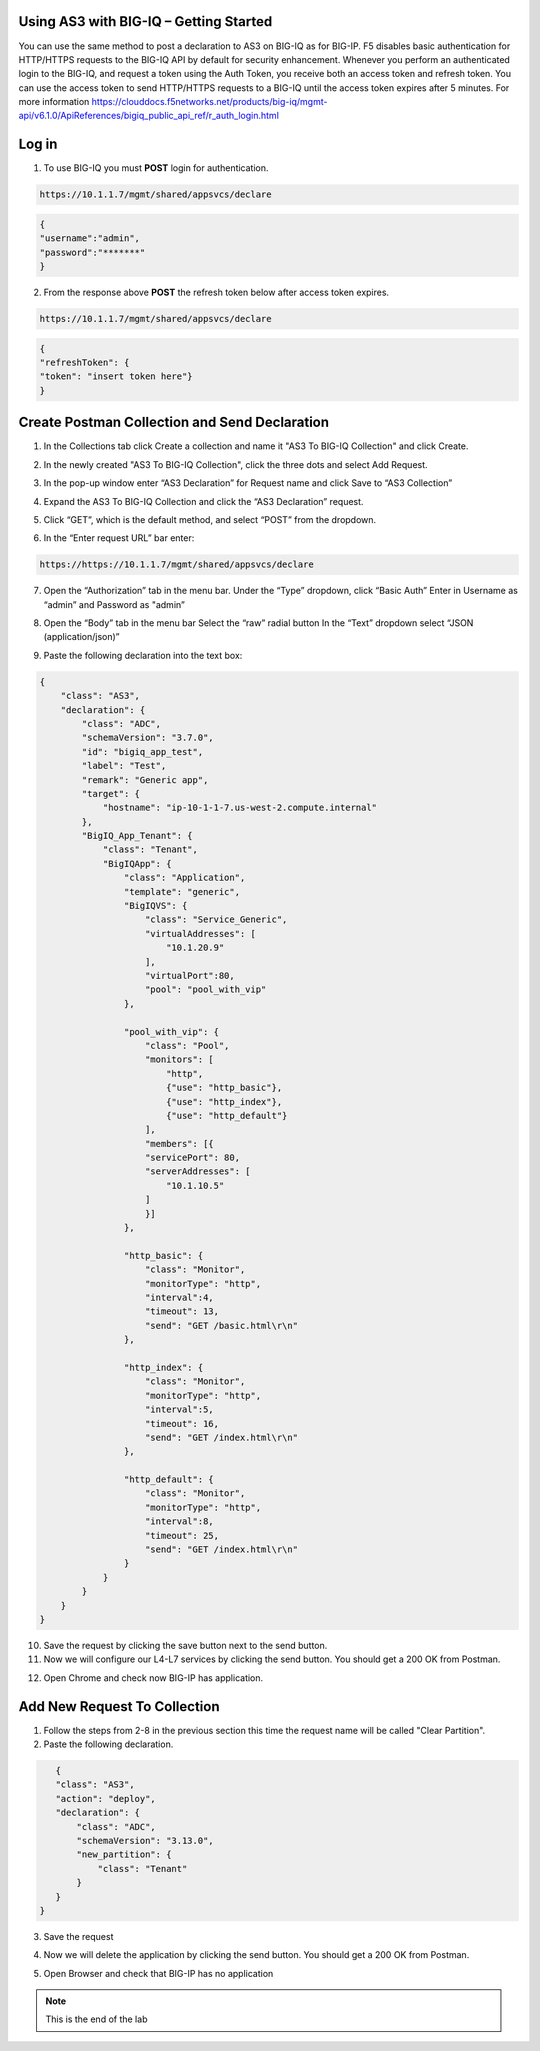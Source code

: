 Using AS3 with BIG-IQ – Getting Started 
-----------------------------------

You can use the same method to post a declaration to AS3 on BIG-IQ as for BIG-IP. F5 disables basic authentication for HTTP/HTTPS requests to the BIG-IQ API by default for security enhancement.  
Whenever you perform an authenticated login to the BIG-IQ, and request a token using the Auth Token, you receive both an access token and refresh token. You can use the access token to send HTTP/HTTPS requests to a BIG-IQ until the access token expires after 5 minutes.
For more information https://clouddocs.f5networks.net/products/big-iq/mgmt-api/v6.1.0/ApiReferences/bigiq_public_api_ref/r_auth_login.html

Log in 
------

1. To use BIG-IQ you must **POST** login for authentication.

.. code-block:: JSON 
    
    https://10.1.1.7/mgmt/shared/appsvcs/declare

.. code-block:: JSON

    {
    "username":"admin",
    "password":"*******"
    } 
.. image:: /_static/iq.png

2. From the response above **POST** the refresh token below after access token expires.

.. code-block:: JSON 
    
    https://10.1.1.7/mgmt/shared/appsvcs/declare

.. code-block:: JSON 

    {
    "refreshToken": {
    "token": "insert token here"}
    }

Create Postman Collection and Send Declaration
----------------------------------------------    

1. In the Collections tab click Create a collection and name it "AS3 To BIG-IQ Collection" and click Create.

.. image:: /_static/AS3_BIGIQCollection.png

2. In the newly created "AS3 To BIG-IQ Collection", click the three dots and select Add Request.

.. image:: /_static/AS3_BIGIQRequest.png

3. In the pop-up window enter “AS3 Declaration” for Request name and click Save to “AS3 Collection”

.. image:: /_static/AS3_BIGIQDeets.png

4. Expand the AS3 To BIG-IQ Collection and click the “AS3 Declaration” request.

.. image:: /_static/AS3_BIGIQExpanded.png

5. Click “GET”, which is the default method, and select “POST” from the dropdown.

.. image:: /_static/AS3_BIGIQPost.png

6. In the “Enter request URL” bar enter:

.. code-block:: TMSH

    https://https://10.1.1.7/mgmt/shared/appsvcs/declare

7. Open the “Authorization” tab in the menu bar. Under the “Type” dropdown, click “Basic Auth” Enter in Username as “admin” and Password as "admin”

.. image:: /_static/AS3_BIGIQAuth.png

8. Open the “Body” tab in the menu bar Select the “raw” radial button In the “Text” dropdown select “JSON (application/json)”

.. image:: /_static/AS3_BIGIQblob.png

9. Paste the following declaration into the text box:

.. code-block:: JSON 

    {
        "class": "AS3",
        "declaration": {
            "class": "ADC",
            "schemaVersion": "3.7.0",
            "id": "bigiq_app_test",
            "label": "Test",
            "remark": "Generic app",
            "target": {
                "hostname": "ip-10-1-1-7.us-west-2.compute.internal"
            },
            "BigIQ_App_Tenant": {
                "class": "Tenant",
                "BigIQApp": {
                    "class": "Application",
                    "template": "generic",
                    "BigIQVS": {
                        "class": "Service_Generic",
                        "virtualAddresses": [
                            "10.1.20.9"
                        ],
                        "virtualPort":80,
                        "pool": "pool_with_vip"
                    },
                
                    "pool_with_vip": {
                        "class": "Pool",
                        "monitors": [
                            "http",
                            {"use": "http_basic"},
                            {"use": "http_index"},
                            {"use": "http_default"}
                        ],
                        "members": [{
                        "servicePort": 80,
                        "serverAddresses": [
                            "10.1.10.5"
                        ]
                        }]
                    },
                
                    "http_basic": {
                        "class": "Monitor",
                        "monitorType": "http",
                        "interval":4,
                        "timeout": 13,
                        "send": "GET /basic.html\r\n"
                    },
                
                    "http_index": {
                        "class": "Monitor",
                        "monitorType": "http",
                        "interval":5,
                        "timeout": 16,
                        "send": "GET /index.html\r\n"
                    },
                
                    "http_default": {
                        "class": "Monitor",
                        "monitorType": "http",
                        "interval":8,
                        "timeout": 25,
                        "send": "GET /index.html\r\n"
                    }
                }
            }
        }
    }    

10. Save the request by clicking the save button next to the send button.

11. Now we will configure our L4-L7 services by clicking the send button. You should get a 200 OK from Postman.

.. image:: /_static/AS3_BIGIQSuccess.png

12. Open Chrome and check now BIG-IP has application.

.. image:: /_static/bigiqapp.png

Add New Request To Collection
----------------------------- 

1. Follow the steps from 2-8 in the previous section this time the request name will be called "Clear Partition".

2. Paste the following declaration.

.. code-block:: JSON

    {
    "class": "AS3",
    "action": "deploy",
    "declaration": {
        "class": "ADC",
        "schemaVersion": "3.13.0",
        "new_partition": {
            "class": "Tenant"        
        }
    }
 }

3. Save the request

.. image:: /_static/AS3_BIGIQClearBeforeSend.png

4. Now we will delete the application by clicking the send button. You should get a 200 OK from Postman.

.. image:: /_static/AS3_BIGIQClearSuccess.png

5. Open Browser and check that BIG-IP has no application 

.. image:: /_static/noas3.png

.. NOTE:: This is the end of the lab